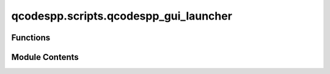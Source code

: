 qcodespp.scripts.qcodespp_gui_launcher
======================================

.. py:module:: qcodespp.scripts.qcodespp_gui_launcher

.. autoapi-nested-parse::

   QCodes++ Offline Plotting GUI Launcher
   Standalone executable version for Windows distribution.



Functions
---------

.. autosummary::

   qcodespp.scripts.qcodespp_gui_launcher.show_error
   qcodespp.scripts.qcodespp_gui_launcher.main


Module Contents
---------------

.. py:function:: show_error(title, message)

   Show error dialog with fallback to console.


.. py:function:: main()

   Main launcher function.


